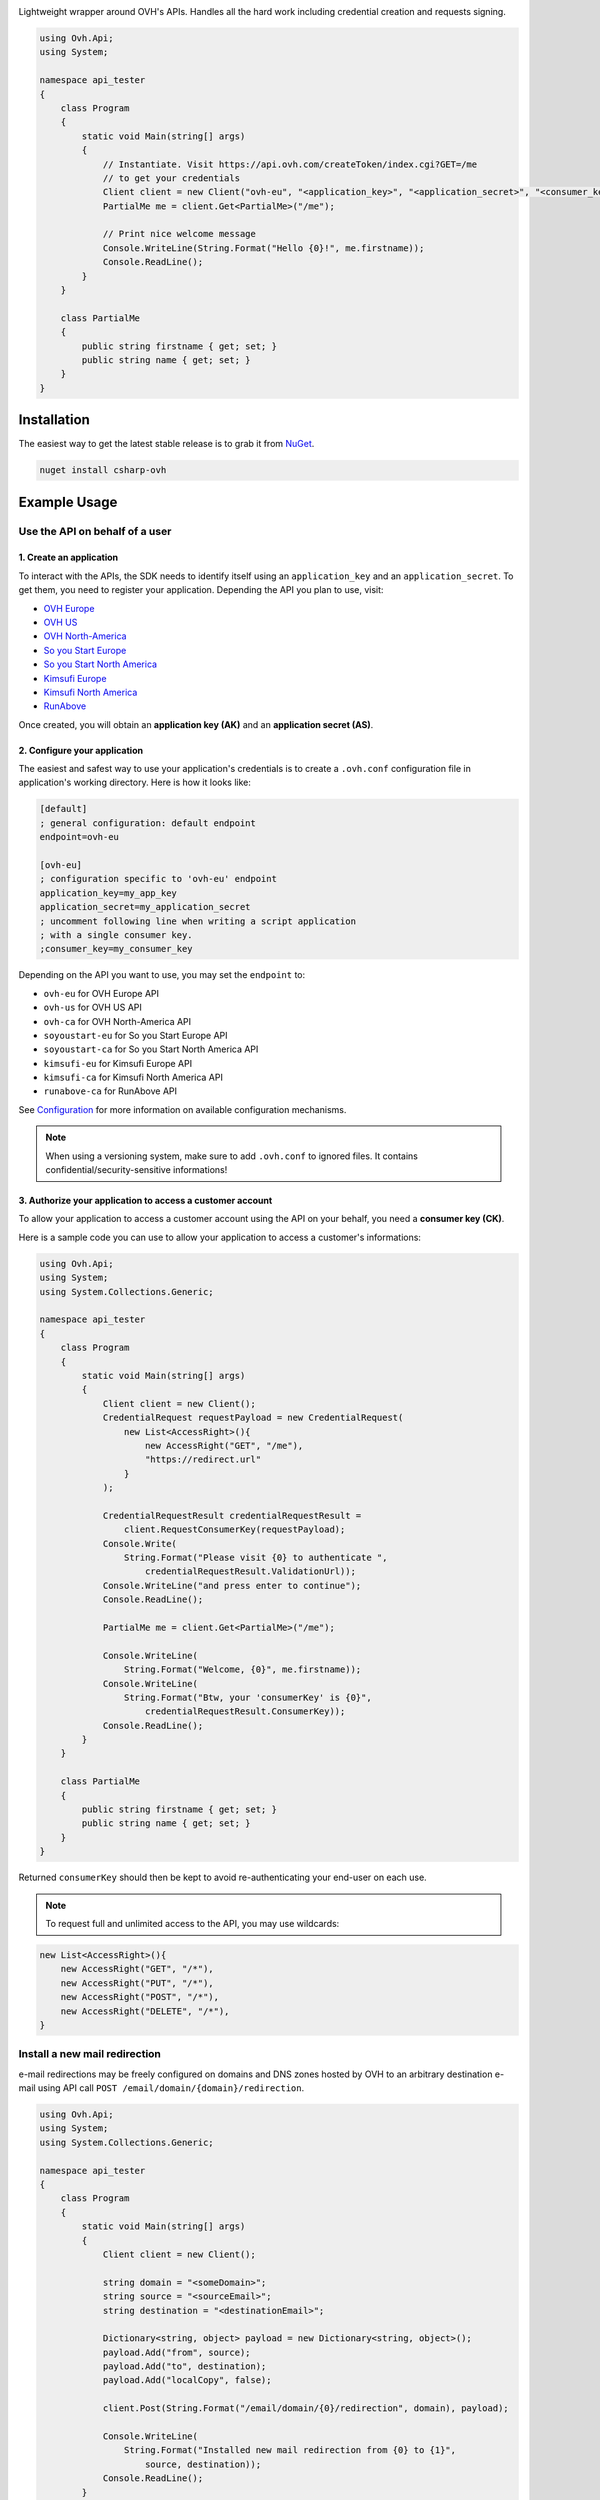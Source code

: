 .. image:: https://travis-ci.org/ovh/csharp-ovh.svg?branch=master
    :target: https://travis-ci.org/ovh/csharp-ovh

Lightweight wrapper around OVH's APIs. Handles all the hard work including
credential creation and requests signing.

.. code:: csharp

    using Ovh.Api;
    using System;

    namespace api_tester
    {
        class Program
        {
            static void Main(string[] args)
            {
                // Instantiate. Visit https://api.ovh.com/createToken/index.cgi?GET=/me
                // to get your credentials
                Client client = new Client("ovh-eu", "<application_key>", "<application_secret>", "<consumer_key>");
                PartialMe me = client.Get<PartialMe>("/me");

                // Print nice welcome message
                Console.WriteLine(String.Format("Hello {0}!", me.firstname));
                Console.ReadLine();
            }
        }

        class PartialMe
        {
            public string firstname { get; set; }
            public string name { get; set; }
        }
    }

Installation
============

The easiest way to get the latest stable release is to grab it from `NuGet
<https://www.nuget.org>`_.

.. code:: bash

    nuget install csharp-ovh

Example Usage
=============

Use the API on behalf of a user
-------------------------------

1. Create an application
************************

To interact with the APIs, the SDK needs to identify itself using an
``application_key`` and an ``application_secret``. To get them, you need
to register your application. Depending the API you plan to use, visit:

- `OVH Europe <https://eu.api.ovh.com/createApp/>`_
- `OVH US <https://api.ovhcloud.com/createApp/>`_
- `OVH North-America <https://ca.api.ovh.com/createApp/>`_
- `So you Start Europe <https://eu.api.soyoustart.com/createApp/>`_
- `So you Start North America <https://ca.api.soyoustart.com/createApp/>`_
- `Kimsufi Europe <https://eu.api.kimsufi.com/createApp/>`_
- `Kimsufi North America <https://ca.api.kimsufi.com/createApp/>`_
- `RunAbove <https://api.runabove.com/createApp/>`_

Once created, you will obtain an **application key (AK)** and an **application
secret (AS)**.

2. Configure your application
*****************************

The easiest and safest way to use your application's credentials is to create a
``.ovh.conf`` configuration file in application's working directory. Here is how
it looks like:

.. code:: ini

    [default]
    ; general configuration: default endpoint
    endpoint=ovh-eu

    [ovh-eu]
    ; configuration specific to 'ovh-eu' endpoint
    application_key=my_app_key
    application_secret=my_application_secret
    ; uncomment following line when writing a script application
    ; with a single consumer key.
    ;consumer_key=my_consumer_key

Depending on the API you want to use, you may set the ``endpoint`` to:

* ``ovh-eu`` for OVH Europe API
* ``ovh-us`` for OVH US API
* ``ovh-ca`` for OVH North-America API
* ``soyoustart-eu`` for So you Start Europe API
* ``soyoustart-ca`` for So you Start North America API
* ``kimsufi-eu`` for Kimsufi Europe API
* ``kimsufi-ca`` for Kimsufi North America API
* ``runabove-ca`` for RunAbove API

See Configuration_ for more information on available configuration mechanisms.

.. note:: When using a versioning system, make sure to add ``.ovh.conf`` to ignored
          files. It contains confidential/security-sensitive informations!

3. Authorize your application to access a customer account
**********************************************************

To allow your application to access a customer account using the API on your
behalf, you need a **consumer key (CK)**.

Here is a sample code you can use to allow your application to access a
customer's informations:

.. code:: csharp

    using Ovh.Api;
    using System;
    using System.Collections.Generic;

    namespace api_tester
    {
        class Program
        {
            static void Main(string[] args)
            {
                Client client = new Client();
                CredentialRequest requestPayload = new CredentialRequest(
                    new List<AccessRight>(){
                        new AccessRight("GET", "/me"),
                        "https://redirect.url"
                    }
                );

                CredentialRequestResult credentialRequestResult =
                    client.RequestConsumerKey(requestPayload);
                Console.Write(
                    String.Format("Please visit {0} to authenticate ",
                        credentialRequestResult.ValidationUrl));
                Console.WriteLine("and press enter to continue");
                Console.ReadLine();

                PartialMe me = client.Get<PartialMe>("/me");

                Console.WriteLine(
                    String.Format("Welcome, {0}", me.firstname));
                Console.WriteLine(
                    String.Format("Btw, your 'consumerKey' is {0}",
                        credentialRequestResult.ConsumerKey));
                Console.ReadLine();
            }
        }

        class PartialMe
        {
            public string firstname { get; set; }
            public string name { get; set; }
        }
    }



Returned ``consumerKey`` should then be kept to avoid re-authenticating your
end-user on each use.

.. note:: To request full and unlimited access to the API, you may use wildcards:

.. code:: csharp

    new List<AccessRight>(){
        new AccessRight("GET", "/*"),
        new AccessRight("PUT", "/*"),
        new AccessRight("POST", "/*"),
        new AccessRight("DELETE", "/*"),
    }

Install a new mail redirection
------------------------------

e-mail redirections may be freely configured on domains and DNS zones hosted by
OVH to an arbitrary destination e-mail using API call
``POST /email/domain/{domain}/redirection``.

.. code:: csharp

    using Ovh.Api;
    using System;
    using System.Collections.Generic;

    namespace api_tester
    {
        class Program
        {
            static void Main(string[] args)
            {
                Client client = new Client();

                string domain = "<someDomain>";
                string source = "<sourceEmail>";
                string destination = "<destinationEmail>";

                Dictionary<string, object> payload = new Dictionary<string, object>();
                payload.Add("from", source);
                payload.Add("to", destination);
                payload.Add("localCopy", false);

                client.Post(String.Format("/email/domain/{0}/redirection", domain), payload);

                Console.WriteLine(
                    String.Format("Installed new mail redirection from {0} to {1}",
                        source, destination));
                Console.ReadLine();
            }
        }
    }



Grab bill list
--------------

Let's say you want to integrate OVH bills into your own billing system, you
could just script around the ``/me/bills`` endpoints and even get the details
of each bill lines using ``/me/bill/{billId}/details/{billDetailId}``.

This example assumes an existing Configuration_ with valid ``application_key``,
``application_secret`` and ``consumer_key``.

.. code:: csharp

    using Ovh.Api;
    using System;
    using System.Collections.Generic;

    namespace api_tester
    {
        class Program
        {
            static void Main(string[] args)
            {
                Client client = new Client();
                var billIds = client.Get<List<string>>("/me/bill");
                foreach (var billId in billIds)
                {
                    PartialOvhBill details = client.Get<PartialOvhBill>("/me/bill/" + billId);
                    Console.WriteLine(
                        String.Format("{0} ({1}): {2} --> {3}",
                            billId, details.date, details.priceWithTax.text, details.pdfUrl));
                }
                Console.ReadLine();
            }
        }

        class PartialOvhBill
        {
            public string date { get; set; }
            public string pdfUrl { get; set; }

            public OvhPrice priceWithTax { get; set; }
        }

        class OvhPrice
        {
            public string currencyCode { get; set; }
            public double value { get; set; }
            public string text { get; set; }
        }
    }


Enable network burst in SBG1
----------------------------

'Network burst' is a free service but is opt-in. What if you have, say, 10
servers in ``SBG-1`` datacenter? You certainely don't want to activate it
manually for each servers. You could take advantage of a code like this.

This example assumes an existing Configuration_ with valid ``application_key``,
``application_secret`` and ``consumer_key``.

.. code:: csharp

    using Ovh.Api;
    using System;
    using System.Collections.Generic;

    namespace api_tester
    {
        class Program
        {
            static void Main(string[] args)
            {
                Client client = new Client();

                var serverIds = client.Get<List<string>>("/dedicated/server/");
                foreach (var serverId in serverIds)
                {
                    string serverUrl = "/dedicated/server/" + serverId;
                    var details = client.Get<PartialDedicatedServer>(serverUrl);
                    if (details.datacenter == "sbg1")
                    {
                        client.Put(serverUrl + "/burst", "{\"status\":\"active\"}");
                        Console.WriteLine("Burst enabled on server " + serverId);
                    }
                }
                Console.ReadLine();
            }
        }

        class PartialDedicatedServer
        {
            public string datacenter { get; set; }
        }
    }


List application authorized to access your account
--------------------------------------------------

Thanks to the application key / consumer key mechanism, it is possible to
finely track applications having access to your data and revoke this access.
This examples lists validated applications. It could easily be adapted to
manage revocation too.

This example assumes an existing Configuration_ with valid ``application_key``,
``application_secret`` and ``consumer_key``.

.. code:: csharp

    using Ovh.Api;
    using System;
    using System.Collections.Generic;
    using System.Collections.Specialized;
    using System.Text;

    namespace api_tester
    {
        class Program
        {
            static void Main(string[] args)
            {
                Client client = new Client();

                NameValueCollection nvc = new NameValueCollection();
                nvc.Add("status", "validated");

                var credentialIds = client.Get<List<string>>("/me/api/credential", nvc);
                foreach (var credentialId in credentialIds)
                {
                    string credentialUrl = "/me/api/credential/" + credentialId;
                    var credential = client.Get<PartialCredential>(credentialUrl);
                    var application = client.Get<PartialApplication>(credentialUrl + "/application");

                    StringBuilder sb = new StringBuilder();
                    sb.Append(credentialId).Append(" ").Append(application.status)
                        .Append(" ").Append(application.name).Append(" ")
                        .Append(application.description).Append(" ")
                        .Append(credential.creation).Append(" ")
                        .Append(credential.expiration).Append(" ")
                        .Append(credential.lastUse);
                    Console.WriteLine(sb.ToString());
                }
                Console.ReadLine();
            }
        }

        class PartialCredential
        {
            public string creation{ get; set; }
            public string expiration { get; set; }
            public string lastUse { get; set; }
        }

        class PartialApplication
        {
            public string name { get; set; }
            public string description { get; set; }
            public string status { get; set; }
        }
    }

Configuration
=============

The straightforward way to use OVH's API keys is to embed them directly in the
application code. While this is very convenient, it lacks of elegance and
flexibility.

Alternatively it is suggested to use configuration files or environment
variables so that the same code may run seamlessly in multiple environments.
Production and development for instance.

This wrapper will first look for direct instanciation parameters then
``OVH_ENDPOINT``, ``OVH_APPLICATION_KEY``, ``OVH_APPLICATION_SECRET`` and
``OVH_CONSUMER_KEY`` environment variables. If either of these parameter is not
provided, it will look for a configuration file of the form:

.. code:: ini

    [default]
    ; general configuration: default endpoint
    endpoint=ovh-eu

    [ovh-eu]
    ; configuration specific to 'ovh-eu' endpoint
    application_key=my_app_key
    application_secret=my_application_secret
    consumer_key=my_consumer_key

The client will successively attempt to locate this configuration file in

1. Current working directory: ``./.ovh.conf``
2. Current user's home directory ``%USERPROFILE%/.ovh.conf``

This lookup mechanism makes it easy to overload credentials for a specific
project or user.

Supported APIs
==============

OVH Europe
----------

- **Documentation**: https://eu.api.ovh.com/
- **Community support**: api-subscribe@ml.ovh.net
- **Console**: https://eu.api.ovh.com/console
- **Create application credentials**: https://eu.api.ovh.com/createApp/
- **Create script credentials** (all keys at once): https://eu.api.ovh.com/createToken/

OVH US
----------

- **Documentation**: https://api.ovhcloud.com/
- **Community support**: api-subscribe@ml.ovh.net
- **Console**: https://api.ovhcloud.com/console/
- **Create application credentials**: https://api.ovhcloud.com/createApp/
- **Create script credentials** (all keys at once): https://api.ovhcloud.com/createToken/

OVH North America
-----------------

- **Documentation**: https://ca.api.ovh.com/
- **Community support**: api-subscribe@ml.ovh.net
- **Console**: https://ca.api.ovh.com/console
- **Create application credentials**: https://ca.api.ovh.com/createApp/
- **Create script credentials** (all keys at once): https://ca.api.ovh.com/createToken/

So you Start Europe
-------------------

- **Documentation**: https://eu.api.soyoustart.com/
- **Community support**: api-subscribe@ml.ovh.net
- **Console**: https://eu.api.soyoustart.com/console/
- **Create application credentials**: https://eu.api.soyoustart.com/createApp/
- **Create script credentials** (all keys at once): https://eu.api.soyoustart.com/createToken/

So you Start North America
--------------------------

- **Documentation**: https://ca.api.soyoustart.com/
- **Community support**: api-subscribe@ml.ovh.net
- **Console**: https://ca.api.soyoustart.com/console/
- **Create application credentials**: https://ca.api.soyoustart.com/createApp/
- **Create script credentials** (all keys at once): https://ca.api.soyoustart.com/createToken/

Kimsufi Europe
--------------

- **Documentation**: https://eu.api.kimsufi.com/
- **Community support**: api-subscribe@ml.ovh.net
- **Console**: https://eu.api.kimsufi.com/console/
- **Create application credentials**: https://eu.api.kimsufi.com/createApp/
- **Create script credentials** (all keys at once): https://eu.api.kimsufi.com/createToken/

Kimsufi North America
---------------------

- **Documentation**: https://ca.api.kimsufi.com/
- **Community support**: api-subscribe@ml.ovh.net
- **Console**: https://ca.api.kimsufi.com/console/
- **Create application credentials**: https://ca.api.kimsufi.com/createApp/
- **Create script credentials** (all keys at once): https://ca.api.kimsufi.com/createToken/
